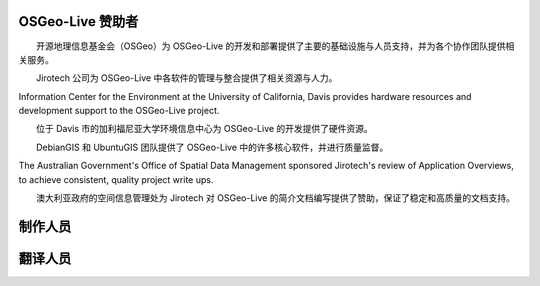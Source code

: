 OSGeo-Live 赞助者
================================================================================

.. image:: /images/logos/OSGeo_compass_with_text_square.png
  :alt: OSGeo
  :target: http://www.osgeo.org

　　开源地理信息基金会（OSGeo）为 OSGeo-Live 的开发和部署提供了主要的基础设施与人员支持，并为各个协作团队提供相关服务。

　

.. image:: /images/logos/jirotechlogo.jpg
  :alt: Jirotech
  :target: http://jirotech.com

　　Jirotech 公司为 OSGeo-Live 中各软件的管理与整合提供了相关资源与人力。

　

.. image:: /images/logos/ucd_ice_logo.png
  :alt: Information Center for the Environment at the University of California, Davis
  :target: http://ice.ucdavis.edu

Information Center for the Environment at the University of California,
Davis provides hardware resources and development support to the
OSGeo-Live project.

　　位于 Davis 市的加利福尼亚大学环境信息中心为 OSGeo-Live 的开发提供了硬件资源。

　

.. image:: /images/logos/debiangis_mollweide.png
  :scale: 60 %
  :alt: The DebianGIS and UbuntuGIS projects
  :target: http://wiki.debian.org/DebianGis

　　DebianGIS 和 UbuntuGIS 团队提供了 OSGeo-Live 中的许多核心软件，并进行质量监督。

　

.. image:: /images/logos/OSDM_stacked.png
  :alt: The Australian Government's Office of Spatial Data Management
  :target: http://www.osdm.gov.au

The Australian Government's Office of Spatial Data Management sponsored
Jirotech's review of Application Overviews, to achieve consistent,
quality project write ups.

　　澳大利亚政府的空间信息管理处为 Jirotech 对 OSGeo-Live 的简介文档编写提供了赞助，保证了稳定和高质量的文档支持。

　

.. include :: sponsors_osgeo.rst

制作人员
================================================================================
.. include :: ../contributors.rst

翻译人员
================================================================================
.. include :: ../translators.rst

